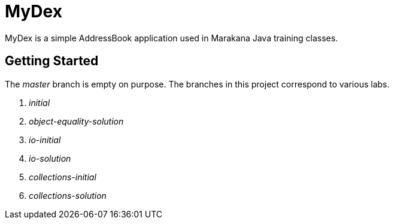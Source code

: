 = MyDex

MyDex is a simple AddressBook application used in Marakana Java training classes.

== Getting Started

The _master_ branch is empty on purpose. The branches in this project correspond to various labs.

. _initial_
. _object-equality-solution_
. _io-initial_
. _io-solution_
. _collections-initial_
. _collections-solution_
